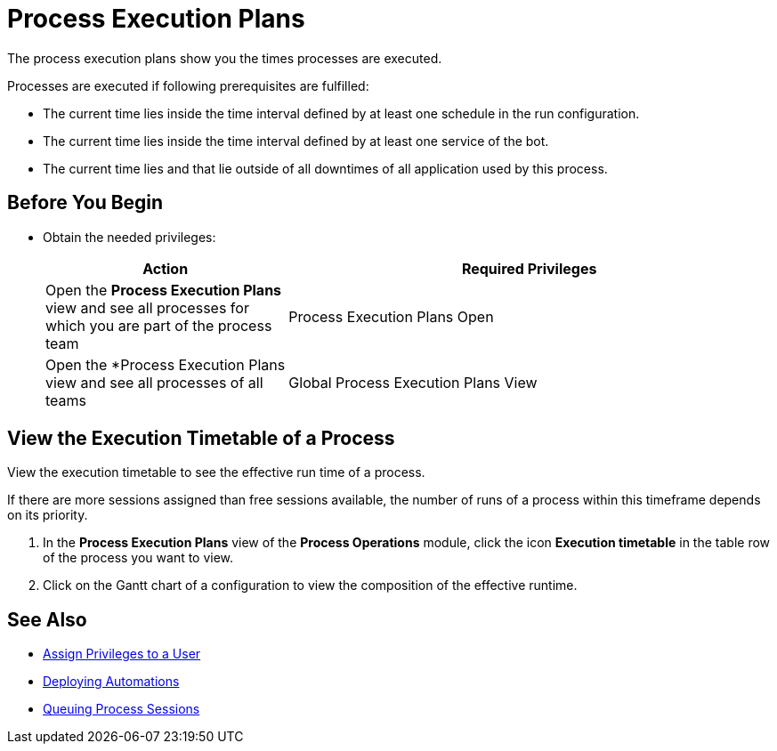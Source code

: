 

= Process Execution Plans

The process execution plans show you the times processes are executed.

Processes are executed if following prerequisites are fulfilled:

* The current time lies inside the time interval defined by at least one schedule in the run configuration.
* The current time lies inside the time interval defined by at least one service of the bot.
* The current time lies and that lie outside of all downtimes of all application used by this process.

== Before You Begin

* Obtain the needed privileges:
+
[cols="1,2"]
|===
|*Action* |*Required Privileges*

|Open the *Process Execution Plans* view and see all processes for which you are part of the process team
|Process Execution Plans Open

|Open the *Process Execution Plans view and see all processes of all teams
|Global Process Execution Plans View

|===

// Configure an Execution Timetable

== View the Execution Timetable of a Process

View the execution timetable to see the effective run time of a process.

If there are more sessions assigned than free sessions available, the number of runs of a process within this timeframe depends on its priority.

. In the *Process Execution Plans* view of the *Process Operations* module, click the icon *Execution timetable* in the table row of the process you want to view.
. Click on the Gantt chart of a configuration to view the composition of the effective runtime.

== See Also

* xref:usermanagement-manage.adoc#create-a-user[Assign Privileges to a User]
* xref:processautomation-deploy.adoc[Deploying Automations]
* xref:processmonitoring-queue.adoc[Queuing Process Sessions]
